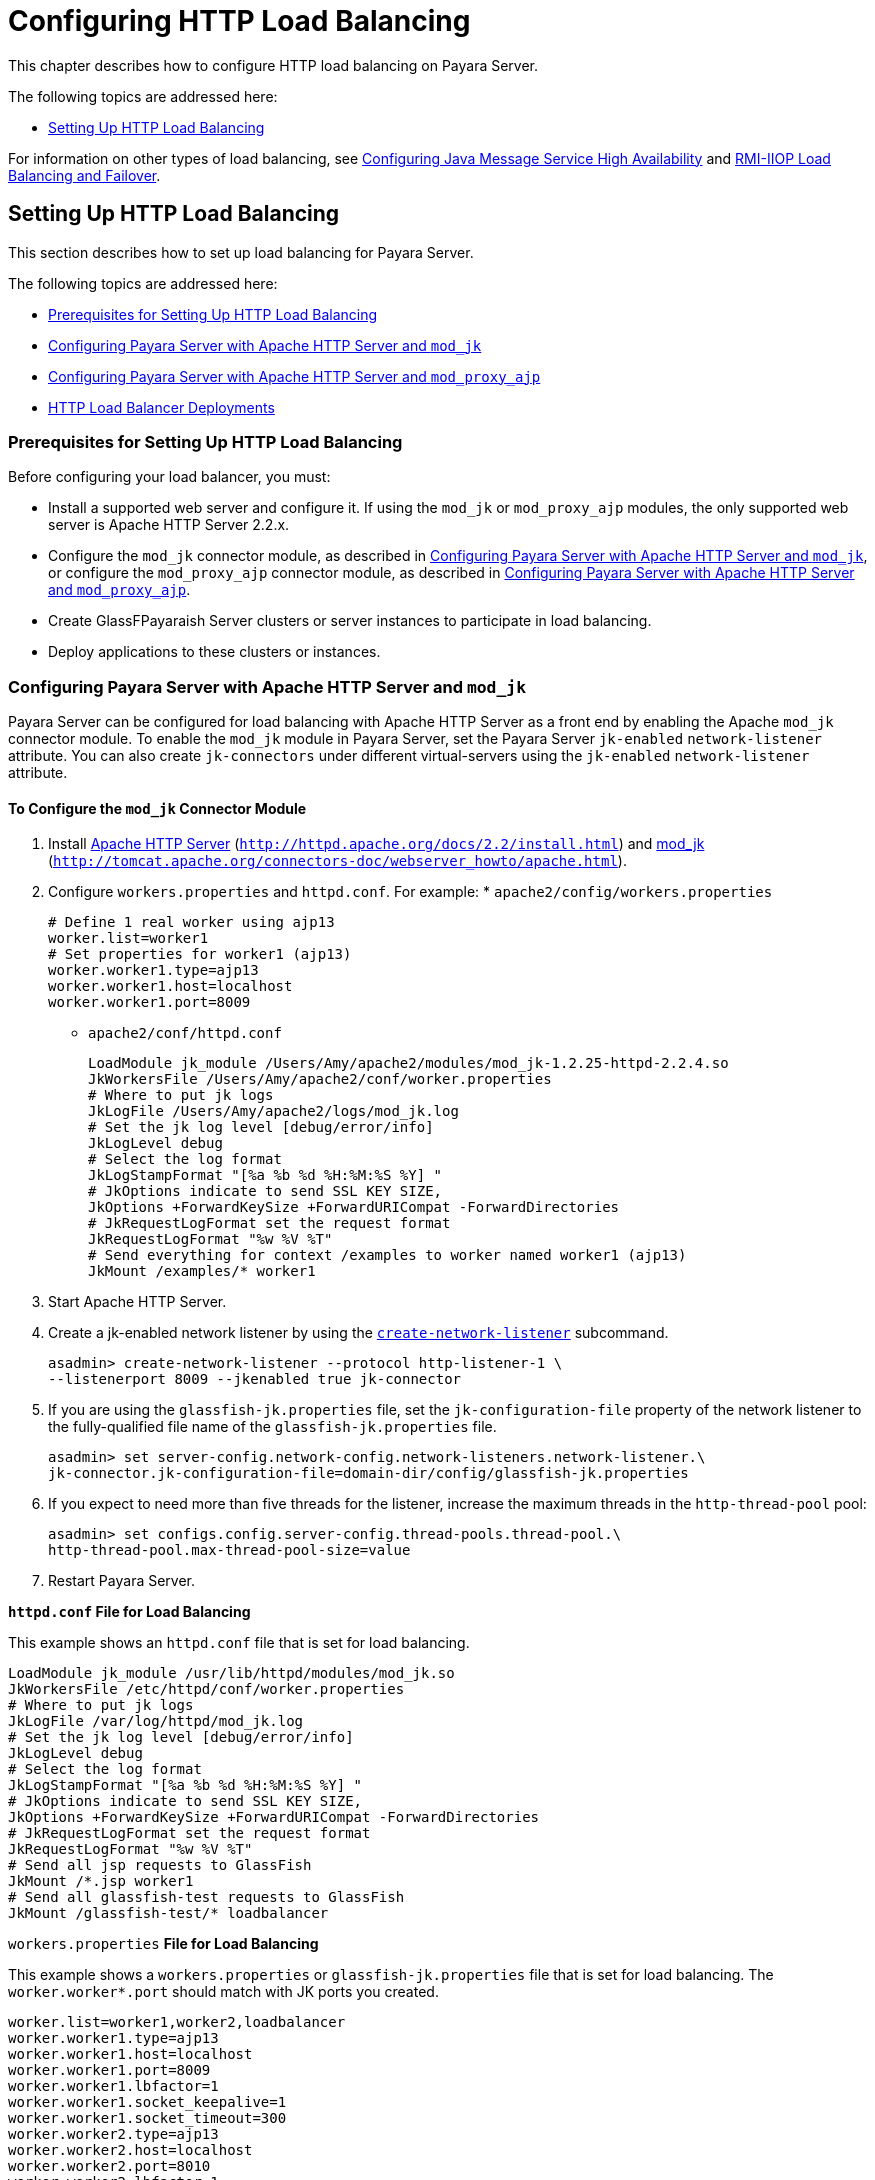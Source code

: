 [[configuring-http-load-balancing]]
= Configuring HTTP Load Balancing

This chapter describes how to configure HTTP load balancing on Payara Server.

The following topics are addressed here:

* xref:http-load-balancing.adoc#setting-up-http-load-balancing[Setting Up HTTP Load Balancing]

For information on other types of load balancing, see xref:jms.adoc#configuring-java-message-service-high-availability[Configuring Java Message Service High Availability]
and xref:rmi-iiop.adoc#rmi-iiop-load-balancing-and-failover[RMI-IIOP Load Balancing and Failover].

[[setting-up-http-load-balancing]]
== Setting Up HTTP Load Balancing

This section describes how to set up load balancing for Payara Server.

The following topics are addressed here:

* xref:prerequisites-for-setting-up-http-load-balancing[Prerequisites for Setting Up HTTP Load Balancing]
* xref:configuring-payara-server-with-apache-http-server-and-mod_jk[Configuring Payara Server with Apache HTTP Server and `mod_jk`]
* xref:configuring-payara-server-with-apache-http-server-and-mod_proxy_ajp[Configuring Payara Server with Apache HTTP Server and `mod_proxy_ajp`]
* xref:http-load-balancer-deployments[HTTP Load Balancer Deployments]

[[prerequisites-for-setting-up-http-load-balancing]]
=== Prerequisites for Setting Up HTTP Load Balancing

Before configuring your load balancer, you must:

* Install a supported web server and configure it. If using the `mod_jk` or `mod_proxy_ajp` modules, the only supported web server is Apache HTTP Server 2.2.x.
* Configure the `mod_jk` connector module, as described in xref:http-load-balancing.adoc#configuring-payara-server-with-apache-http-server-and-mod_jk[Configuring Payara Server with Apache HTTP Server and
`mod_jk`], or configure the `mod_proxy_ajp` connector module, as described in xref:http-load-balancing.adoc#configuring-payara-server-with-apache-http-server-and-mod_proxy_ajp[Configuring Payara Server with Apache HTTP Server and `mod_proxy_ajp`].
* Create GlassFPayaraish Server clusters or server instances to participate in load balancing.
* Deploy applications to these clusters or instances.

[[configuring-payara-server-with-apache-http-server-and-mod_jk]]
=== Configuring Payara Server with Apache HTTP Server and `mod_jk`

Payara Server can be configured for load balancing with Apache HTTP Server as a front end by enabling the Apache `mod_jk` connector module.
To enable the `mod_jk` module in Payara Server, set the Payara Server `jk-enabled` `network-listener` attribute.
You can also create `jk-connectors` under different virtual-servers using the `jk-enabled` `network-listener` attribute.

[[to-configure-the-mod_jk-connector-module]]
==== *To Configure the `mod_jk` Connector Module*

. Install http://httpd.apache.org/docs/2.2/install.html[Apache HTTP Server] (`http://httpd.apache.org/docs/2.2/install.html`) and http://tomcat.apache.org/connectors-doc/webserver_howto/apache.html[mod_jk] (`http://tomcat.apache.org/connectors-doc/webserver_howto/apache.html`).
. Configure `workers.properties` and `httpd.conf`. For example: * `apache2/config/workers.properties`
+
[source,shell]
----
# Define 1 real worker using ajp13
worker.list=worker1
# Set properties for worker1 (ajp13)
worker.worker1.type=ajp13
worker.worker1.host=localhost
worker.worker1.port=8009
----
* `apache2/conf/httpd.conf`
+
[source,shell]
----
LoadModule jk_module /Users/Amy/apache2/modules/mod_jk-1.2.25-httpd-2.2.4.so
JkWorkersFile /Users/Amy/apache2/conf/worker.properties
# Where to put jk logs
JkLogFile /Users/Amy/apache2/logs/mod_jk.log
# Set the jk log level [debug/error/info]
JkLogLevel debug
# Select the log format
JkLogStampFormat "[%a %b %d %H:%M:%S %Y] "
# JkOptions indicate to send SSL KEY SIZE,
JkOptions +ForwardKeySize +ForwardURICompat -ForwardDirectories
# JkRequestLogFormat set the request format
JkRequestLogFormat "%w %V %T"
# Send everything for context /examples to worker named worker1 (ajp13)
JkMount /examples/* worker1
----
. Start Apache HTTP Server.
. Create a jk-enabled network listener by using the xref:docs:reference-manual:create-network-listener.adoc[`create-network-listener`] subcommand.
+
[source,shell]
----
asadmin> create-network-listener --protocol http-listener-1 \
--listenerport 8009 --jkenabled true jk-connector
----
. If you are using the `glassfish-jk.properties` file, set the `jk-configuration-file` property of the network listener to the fully-qualified file name of the `glassfish-jk.properties` file.
+
[source,shell]
----
asadmin> set server-config.network-config.network-listeners.network-listener.\
jk-connector.jk-configuration-file=domain-dir/config/glassfish-jk.properties
----
. If you expect to need more than five threads for the listener, increase the maximum threads in the `http-thread-pool` pool:
+
[source,shell]
----
asadmin> set configs.config.server-config.thread-pools.thread-pool.\
http-thread-pool.max-thread-pool-size=value
----
. Restart Payara Server.

[[example-7-1]]

*`httpd.conf` File for Load Balancing*

This example shows an `httpd.conf` file that is set for load balancing.

[source,shell]
----
LoadModule jk_module /usr/lib/httpd/modules/mod_jk.so
JkWorkersFile /etc/httpd/conf/worker.properties
# Where to put jk logs
JkLogFile /var/log/httpd/mod_jk.log
# Set the jk log level [debug/error/info]
JkLogLevel debug
# Select the log format
JkLogStampFormat "[%a %b %d %H:%M:%S %Y] "
# JkOptions indicate to send SSL KEY SIZE,
JkOptions +ForwardKeySize +ForwardURICompat -ForwardDirectories
# JkRequestLogFormat set the request format
JkRequestLogFormat "%w %V %T"
# Send all jsp requests to GlassFish
JkMount /*.jsp worker1
# Send all glassfish-test requests to GlassFish
JkMount /glassfish-test/* loadbalancer
----

[[example-7-1]]

`workers.properties` *File for Load Balancing*

This example shows a `workers.properties` or `glassfish-jk.properties` file that is set for load balancing. The `worker.worker*.port` should match with JK ports you created.

[source,shell]
----
worker.list=worker1,worker2,loadbalancer
worker.worker1.type=ajp13
worker.worker1.host=localhost
worker.worker1.port=8009
worker.worker1.lbfactor=1
worker.worker1.socket_keepalive=1
worker.worker1.socket_timeout=300
worker.worker2.type=ajp13
worker.worker2.host=localhost
worker.worker2.port=8010
worker.worker2.lbfactor=1
worker.worker2.socket_keepalive=1
worker.worker2.socket_timeout=300
worker.loadbalancer.type=lb
worker.loadbalancer.balance_workers=worker1,worker2
----

[[configuring-payara-server-with-apache-http-server-and-mod_proxy_ajp]]
=== Configuring Payara Server with Apache HTTP Server and `mod_proxy_ajp`

Payara Server can be configured for load balancing with Apache HTTP Server as a front end by enabling the Apache `mod_proxy_ajp` connector module.
To enable the `mod_proxy_ajp` module in Payara Server, set the Payara Server `jk-enabled` `network-listener` attribute.
You can also create `jk-connectors` under different virtual-servers using the `jk-enabled` `network-listener` attribute.

[[to-configure-the-mod_proxy_ajp-connector-module]]
==== *To Configure the `mod_proxy_ajp` Connector Module*

. Install http://httpd.apache.org/docs/2.2/install.html[Apache HTTP Server] (`http://httpd.apache.org/docs/2.2/install.html`).
. Configure `httpd.conf`. For example:
+
[source,shell]
----
LoadModule proxy_module /usr/lib/httpd/modules/mod_proxy.so
LoadModule proxy_ajp_module /usr/lib/httpd/modules/mod_proxy_ajp.so

Listen 1979
NameVirtualHost *:1979
<VirtualHost *:1979>
   ServerName localhost
   ErrorLog /var/log/apache2/ajp.error.log
   CustomLog /var/log/apache2/ajp.log combined

   <Proxy *>
     AddDefaultCharset Off
     Order deny,allow
     Allow from all
   </Proxy>

   ProxyPass / ajp://localhost:8009/
   ProxyPassReverse / ajp://localhost:8009/
</VirtualHost>
----
. Start Apache HTTP Server.
. Create a jk-enabled network listener by using the `create-network-listener` subcommand.
+
[source,shell]
----
asadmin> create-network-listener --protocol http-listener-1 \
--listenerport 8009 --jkenabled true jk-connector
----
. If you expect to need more than five threads for the listener, increase the maximum threads in the `http-thread-pool` pool:
+
[source,shell]
----
asadmin> set configs.config.server-config.thread-pools.thread-pool.\
http-thread-pool.max-thread-pool-size=value
----
. Restart Payara Server.

[[http-load-balancer-deployments]]
=== HTTP Load Balancer Deployments

You can configure your load balancer in different ways, depending on your goals and environment, as described in the following sections:

* xref:http-load-balancing.adoc#using-clustered-server-instances[Using Clustered Server Instances]
* xref:http-load-balancing.adoc#using-multiple-standalone-instances[Using Multiple Standalone Instances]

[[using-clustered-server-instances]]
==== *Using Clustered Server Instances*

The most common way to deploy the load balancer is with a cluster or clusters of server instances. By default all the instances in a cluster have the same configuration and the same applications deployed to them.
The load balancer distributes the workload between the server instances and requests fail over from an unhealthy instance to a healthy one.
If you've configured HTTP session persistence, session information persists when the request is failed over.

If you have multiple clusters, requests can be load balanced across clusters but are only failed over between the instances in a single cluster.
Use multiple clusters in a load balancer to easily enable rolling upgrades of applications.
For more information, see xref:rolling-upgrade.adoc#upgrading-applications-without-loss-of-availability[Upgrading Applications Without Loss of Availability].

NOTE: Requests cannot be load balanced across clusters and standalone instances.

[[using-multiple-standalone-instances]]
==== *Using Multiple Standalone Instances*

It is also possible to configure your load balancer to use multiple standalone instances, and load balance and failover requests between them.
However, in this configuration, you must manually ensure that the standalone instances have homogenous environments and the same applications deployed to them.
Because clusters automatically maintain a homogenous environment, for most situations it is better and easier to use clusters.

TIP: Load balancing across multiple standalone instances only provides failover for requests, and any associated HTTP session data will not be failed over.
This is another reason why using a cluster, which can provide session failover, is a more desirable load balancing configuration.


